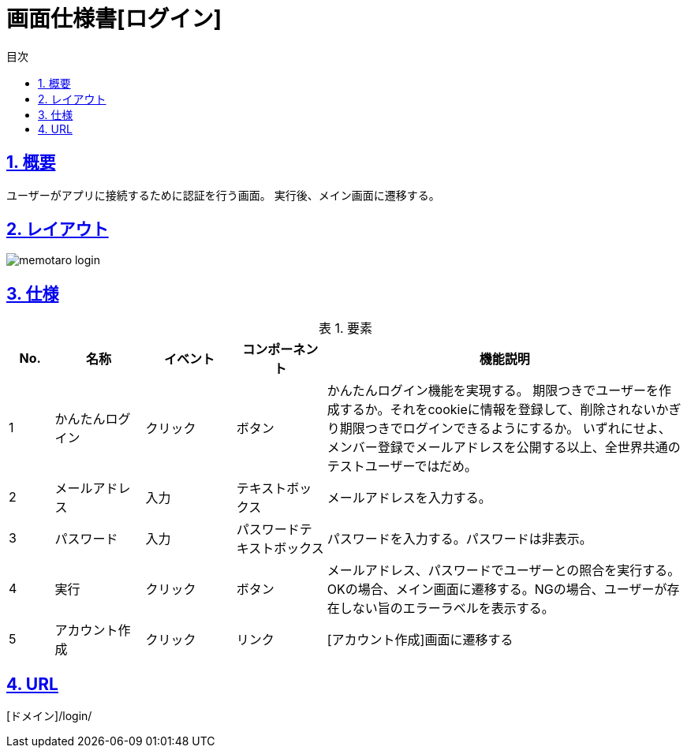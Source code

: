 :lang: ja
:doctype: book
:toc: left
:toclevels: 3
:toc-title: 目次
:sectnums:
:sectnumlevels: 4
:sectlinks:
:imagesdir: ./_images
:icons: font
:example-caption: 例
:table-caption: 表
:figure-caption: 図
:docname: = 画面仕様書[ログイン]

= 画面仕様書[ログイン]

== 概要
ユーザーがアプリに接続するために認証を行う画面。
実行後、メイン画面に遷移する。

== レイアウト
[[leyout]]
image::memotaro login.png[]

== 仕様

.要素
[cols="1,2,2,2,8"]
[options="header"]
|====
|No.|名称|イベント|コンポーネント|機能説明
|1
|かんたんログイン
|クリック
|ボタン
|かんたんログイン機能を実現する。
期限つきでユーザーを作成するか。それをcookieに情報を登録して、削除されないかぎり期限つきでログインできるようにするか。
いずれにせよ、メンバー登録でメールアドレスを公開する以上、全世界共通のテストユーザーではだめ。

|2
|メールアドレス
|入力
|テキストボックス
|メールアドレスを入力する。

|3
|パスワード
|入力
|パスワードテキストボックス
|パスワードを入力する。パスワードは非表示。

|4
|実行
|クリック
|ボタン
|メールアドレス、パスワードでユーザーとの照合を実行する。OKの場合、メイン画面に遷移する。NGの場合、ユーザーが存在しない旨のエラーラベルを表示する。

|5
|アカウント作成
|クリック
|リンク
|[アカウント作成]画面に遷移する

|====

== URL
[ドメイン]/login/
